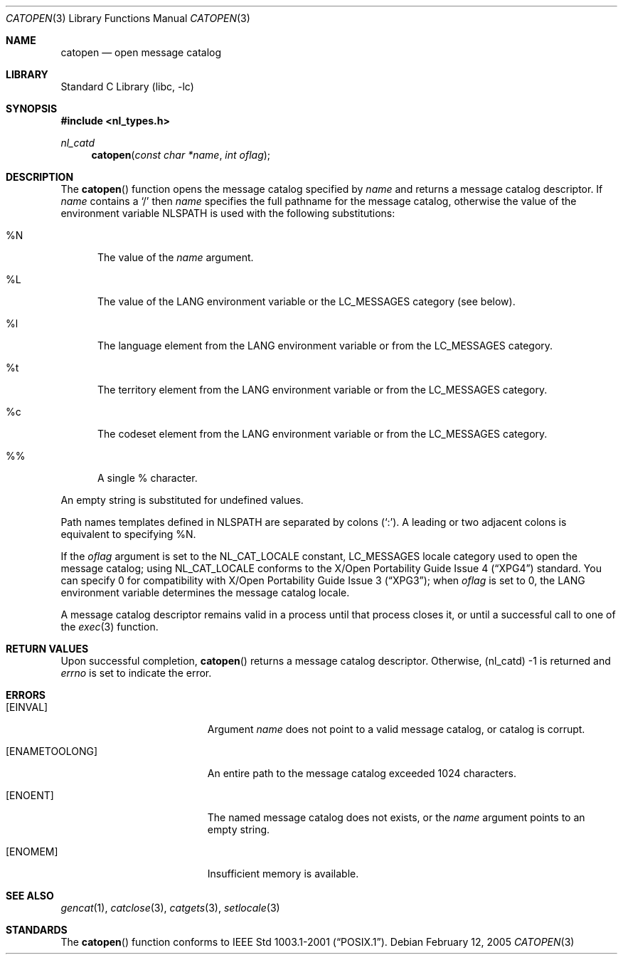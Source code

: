 .\" Copyright (c) 1994 Winning Strategies, Inc.
.\" All rights reserved.
.\"
.\" Redistribution and use in source and binary forms, with or without
.\" modification, are permitted provided that the following conditions
.\" are met:
.\" 1. Redistributions of source code must retain the above copyright
.\"    notice, this list of conditions and the following disclaimer.
.\" 2. Redistributions in binary form must reproduce the above copyright
.\"    notice, this list of conditions and the following disclaimer in the
.\"    documentation and/or other materials provided with the distribution.
.\" 3. All advertising materials mentioning features or use of this software
.\"    must display the following acknowledgement:
.\"      This product includes software developed by Winning Strategies, Inc.
.\" 4. The name of the author may not be used to endorse or promote products
.\"    derived from this software without specific prior written permission.
.\"
.\" THIS SOFTWARE IS PROVIDED BY THE AUTHOR ``AS IS'' AND ANY EXPRESS OR
.\" IMPLIED WARRANTIES, INCLUDING, BUT NOT LIMITED TO, THE IMPLIED WARRANTIES
.\" OF MERCHANTABILITY AND FITNESS FOR A PARTICULAR PURPOSE ARE DISCLAIMED.
.\" IN NO EVENT SHALL THE AUTHOR BE LIABLE FOR ANY DIRECT, INDIRECT,
.\" INCIDENTAL, SPECIAL, EXEMPLARY, OR CONSEQUENTIAL DAMAGES (INCLUDING, BUT
.\" NOT LIMITED TO, PROCUREMENT OF SUBSTITUTE GOODS OR SERVICES; LOSS OF USE,
.\" DATA, OR PROFITS; OR BUSINESS INTERRUPTION) HOWEVER CAUSED AND ON ANY
.\" THEORY OF LIABILITY, WHETHER IN CONTRACT, STRICT LIABILITY, OR TORT
.\" (INCLUDING NEGLIGENCE OR OTHERWISE) ARISING IN ANY WAY OUT OF THE USE OF
.\" THIS SOFTWARE, EVEN IF ADVISED OF THE POSSIBILITY OF SUCH DAMAGE.
.\"
.\" $FreeBSD$
.Dd February 12, 2005
.Dt CATOPEN 3
.Os
.Sh NAME
.Nm catopen
.Nd open message catalog
.Sh LIBRARY
.Lb libc
.Sh SYNOPSIS
.In nl_types.h
.Ft nl_catd
.Fn catopen "const char *name" "int oflag"
.Sh DESCRIPTION
The
.Fn catopen
function opens the message catalog specified by
.Fa name
and returns a message catalog descriptor.
If
.Fa name
contains a
.Sq /
then
.Fa name
specifies the full pathname for the message catalog, otherwise the value
of the environment variable
.Ev NLSPATH
is used with
the following substitutions:
.Bl -tag -width XXX
.It \&%N
The value of the
.Fa name
argument.
.It \&%L
The value of the
.Ev LANG
environment variable or the
.Dv LC_MESSAGES
category (see below).
.It \&%l
The language element from the
.Ev LANG
environment variable or from the
.Dv LC_MESSAGES
category.
.It \&%t
The territory element from the
.Ev LANG
environment variable or from the
.Dv LC_MESSAGES
category.
.It \&%c
The codeset element from the
.Ev LANG
environment variable or from the
.Dv LC_MESSAGES
category.
.It \&%%
A single % character.
.El
.Pp
An empty string is substituted for undefined values.
.Pp
Path names templates defined in
.Ev NLSPATH
are separated by colons
.No ( Sq \&: ) .
A leading or two adjacent colons
is equivalent to specifying %N.
.Pp
If the
.Fa oflag
argument is set to the
.Dv NL_CAT_LOCALE
constant,
.Dv LC_MESSAGES
locale category used to open the message catalog; using
.Dv NL_CAT_LOCALE
conforms to the
.St -xpg4
standard.
You can specify 0 for compatibility with
.St -xpg3 ;
when
.Fa oflag
is set to 0, the
.Ev LANG
environment variable
determines the message catalog locale.
.Pp
A message catalog descriptor
remains valid in a process until that process closes it, or
until a successful call to one of the
.Xr exec 3
function.
.Sh RETURN VALUES
Upon successful completion,
.Fn catopen
returns a message catalog descriptor.
Otherwise, (nl_catd) -1 is returned and
.Va errno
is set to indicate the error.
.Sh ERRORS
.Bl -tag -width Er
.It Bq Er EINVAL
Argument
.Fa name
does not point to a valid message catalog, or catalog is corrupt.
.It Bq Er ENAMETOOLONG
An entire path to the message catalog exceeded 1024 characters.
.It Bq Er ENOENT
The named message catalog does not exists, or the
.Fa name
argument points to an empty string.
.It Bq Er ENOMEM
Insufficient memory is available.
.El
.Sh SEE ALSO
.Xr gencat 1 ,
.Xr catclose 3 ,
.Xr catgets 3 ,
.Xr setlocale 3
.Sh STANDARDS
The
.Fn catopen
function conforms to
.St -p1003.1-2001 .
